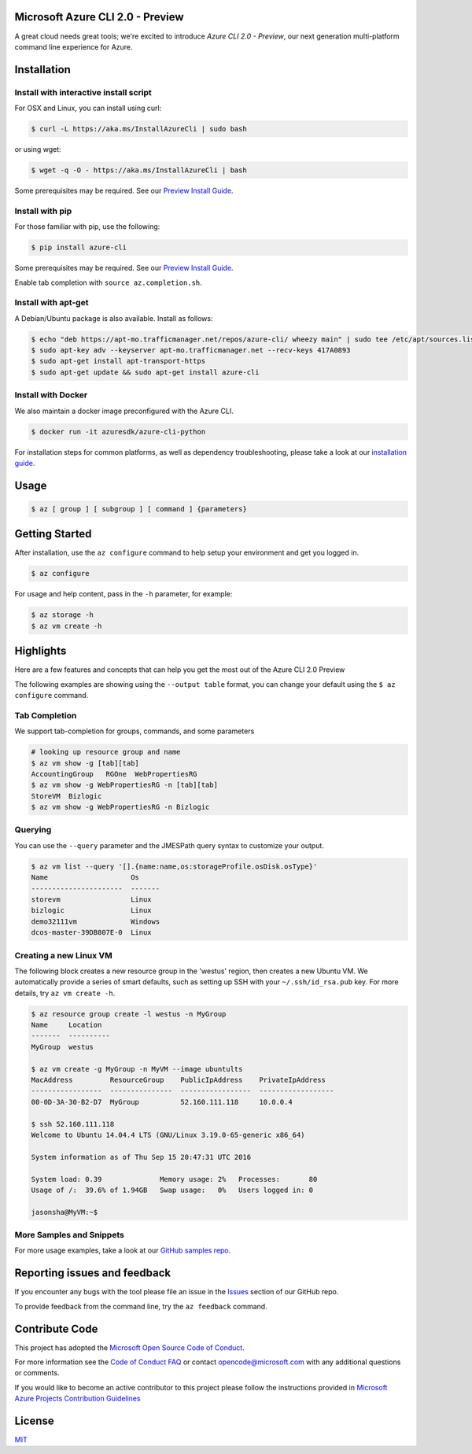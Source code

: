 Microsoft Azure CLI 2.0 - Preview
==================================

.. image:: https://travis-ci.org/Azure/azure-cli.svg?branch=master
    :target: https://travis-ci.org/Azure/azure-cli

A great cloud needs great tools; we're excited to introduce *Azure CLI 2.0 - Preview*, our next generation multi-platform command line experience for Azure.

Installation
===============

Install with interactive install script
^^^^^^^^^^^^^^^^^^^^^^^^^^^^^^^^^^^^^^^

For OSX and Linux, you can install using curl: 

.. code-block:: console

   $ curl -L https://aka.ms/InstallAzureCli | sudo bash

or using wget:

.. code-block:: console

   $ wget -q -O - https://aka.ms/InstallAzureCli | bash

Some prerequisites may be required. See our `Preview Install Guide <https://github.com/Azure/azure-cli/blob/master/doc/preview_install_guide.md>`__.

Install with pip
^^^^^^^^^^^^^^^^

For those familiar with pip, use the following:

.. code-block:: console

   $ pip install azure-cli

Some prerequisites may be required. See our `Preview Install Guide <https://github.com/Azure/azure-cli/blob/master/doc/preview_install_guide.md>`__.

Enable tab completion with ``source az.completion.sh``.

Install with apt-get
^^^^^^^^^^^^^^^^^^^^

A Debian/Ubuntu package is also available. Install as follows:

.. code-block:: console

    $ echo "deb https://apt-mo.trafficmanager.net/repos/azure-cli/ wheezy main" | sudo tee /etc/apt/sources.list.d/azure-cli.list
    $ sudo apt-key adv --keyserver apt-mo.trafficmanager.net --recv-keys 417A0893
    $ sudo apt-get install apt-transport-https
    $ sudo apt-get update && sudo apt-get install azure-cli

Install with Docker
^^^^^^^^^^^^^^^^^^^

We also maintain a docker image preconfigured with the Azure CLI.

.. code-block:: console

   $ docker run -it azuresdk/azure-cli-python

For installation steps for common platforms, as well as dependency troubleshooting, please take a look at our `installation guide <http://github.com/Azure/azure-cli/blob/master/doc/preview_install_guide.md>`__.

Usage
=====
.. code-block:: console

    $ az [ group ] [ subgroup ] [ command ] {parameters}


Getting Started
=====================

After installation, use the ``az configure`` command to help setup your environment and get you logged in.

.. code-block:: console

   $ az configure

For usage and help content, pass in the ``-h`` parameter, for example:

.. code-block:: console

   $ az storage -h
   $ az vm create -h

Highlights
===========

Here are a few features and concepts that can help you get the most out of the Azure CLI 2.0 Preview

.. image:: doc/assets/AzBlogAnimation4.gif
    :align: center
    :alt: Azure CLI 2.0 Highlight Reel
    :width: 600
    :height: 300

    


The following examples are showing using the ``--output table`` format, you can change your default using the ``$ az configure`` command.

Tab Completion
^^^^^^^^^^^^^^

We support tab-completion for groups, commands, and some parameters

.. code-block:: console

   # looking up resource group and name
   $ az vm show -g [tab][tab]
   AccountingGroup   RGOne  WebPropertiesRG
   $ az vm show -g WebPropertiesRG -n [tab][tab]
   StoreVM  Bizlogic
   $ az vm show -g WebPropertiesRG -n Bizlogic

Querying
^^^^^^^^

You can use the ``--query`` parameter and the JMESPath query syntax to customize your output.

.. code-block:: console

   $ az vm list --query '[].{name:name,os:storageProfile.osDisk.osType}'
   Name                    Os
   ----------------------  -------
   storevm                 Linux
   bizlogic                Linux
   demo32111vm             Windows
   dcos-master-39DB807E-0  Linux

Creating a new Linux VM
^^^^^^^^^^^^^^^^^^^^^^^
The following block creates a new resource group in the 'westus' region, then creates a new Ubuntu VM.  We automatically provide a series of smart defaults, such as setting up SSH with your  ``~/.ssh/id_rsa.pub`` key.  For more details, try ``az vm create -h``.

.. code-block:: console

   $ az resource group create -l westus -n MyGroup
   Name     Location
   -------  ----------
   MyGroup  westus

   $ az vm create -g MyGroup -n MyVM --image ubuntults
   MacAddress         ResourceGroup    PublicIpAddress    PrivateIpAddress
   -----------------  ---------------  -----------------  ------------------
   00-0D-3A-30-B2-D7  MyGroup          52.160.111.118     10.0.0.4

   $ ssh 52.160.111.118
   Welcome to Ubuntu 14.04.4 LTS (GNU/Linux 3.19.0-65-generic x86_64)

   System information as of Thu Sep 15 20:47:31 UTC 2016

   System load: 0.39              Memory usage: 2%   Processes:       80
   Usage of /:  39.6% of 1.94GB   Swap usage:   0%   Users logged in: 0

   jasonsha@MyVM:~$

More Samples and Snippets
^^^^^^^^^^^^^^^^^^^^^^^^^
For more usage examples, take a look at our `GitHub samples repo <http://github.com/Azure/azure-cli-samples>`__.

Reporting issues and feedback
=======================================

If you encounter any bugs with the tool please file an issue in the `Issues <https://github.com/Azure/azure-cli/issues>`__ section of our GitHub repo.

To provide feedback from the command line, try the ``az feedback`` command.

Contribute Code
===================================

This project has adopted the `Microsoft Open Source Code of Conduct <https://opensource.microsoft.com/codeofconduct/>`__.

For more information see the `Code of Conduct FAQ <https://opensource.microsoft.com/codeofconduct/faq/>`__ or contact `opencode@microsoft.com <mailto:opencode@microsoft.com>`__ with any additional questions or comments.

If you would like to become an active contributor to this project please
follow the instructions provided in `Microsoft Azure Projects Contribution Guidelines <http://azure.github.io/guidelines.html>`__


License
=======

`MIT <https://github.com/Azure/azure-cli/blob/master/LICENSE.txt>`__
